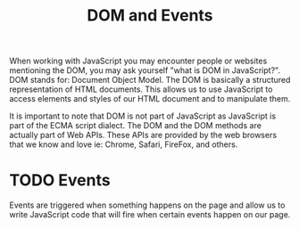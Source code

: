 :PROPERTIES:
:ID:       8d2ac1dc-17ab-4fc5-8792-11042f900f42
:END:
#+title: DOM and Events
#+created: [2021-11-11 Thu 23:42]
#+last_modified: [2021-11-12 Fri 00:11:56]
#+filetags: ProgrammingLanguage JavaScript

When working with JavaScript you may encounter people or websites mentioning the
DOM, you may ask yourself "what is DOM in JavaScript?". DOM stands for: Document
Object Model. The DOM is basically a structured representation of HTML
documents. This allows us to use JavaScript to access elements and styles of our
HTML document and to manipulate them.

It is important to note that DOM is not part of JavaScript as JavaScript is part
of the ECMA script dialect. The DOM and the DOM methods are actually part of Web
APIs. These APIs are provided by the web browsers that we know and love ie:
Chrome, Safari, FireFox, and others.

* TODO Events
  Events are triggered when something happens on the page and allow us to write
  JavaScript code that will fire when certain events happen on our page.
